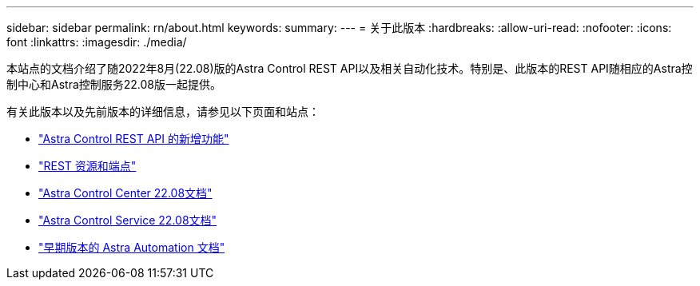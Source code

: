 ---
sidebar: sidebar 
permalink: rn/about.html 
keywords:  
summary:  
---
= 关于此版本
:hardbreaks:
:allow-uri-read: 
:nofooter: 
:icons: font
:linkattrs: 
:imagesdir: ./media/


[role="lead"]
本站点的文档介绍了随2022年8月(22.08)版的Astra Control REST API以及相关自动化技术。特别是、此版本的REST API随相应的Astra控制中心和Astra控制服务22.08版一起提供。

有关此版本以及先前版本的详细信息，请参见以下页面和站点：

* link:../rn/whats_new.html["Astra Control REST API 的新增功能"]
* link:../endpoints/resources.html["REST 资源和端点"]
* https://docs.netapp.com/us-en/astra-control-center/["Astra Control Center 22.08文档"^]
* https://docs.netapp.com/us-en/astra-control-service/["Astra Control Service 22.08文档"^]
* link:../aa-earlier-versions.html["早期版本的 Astra Automation 文档"]

